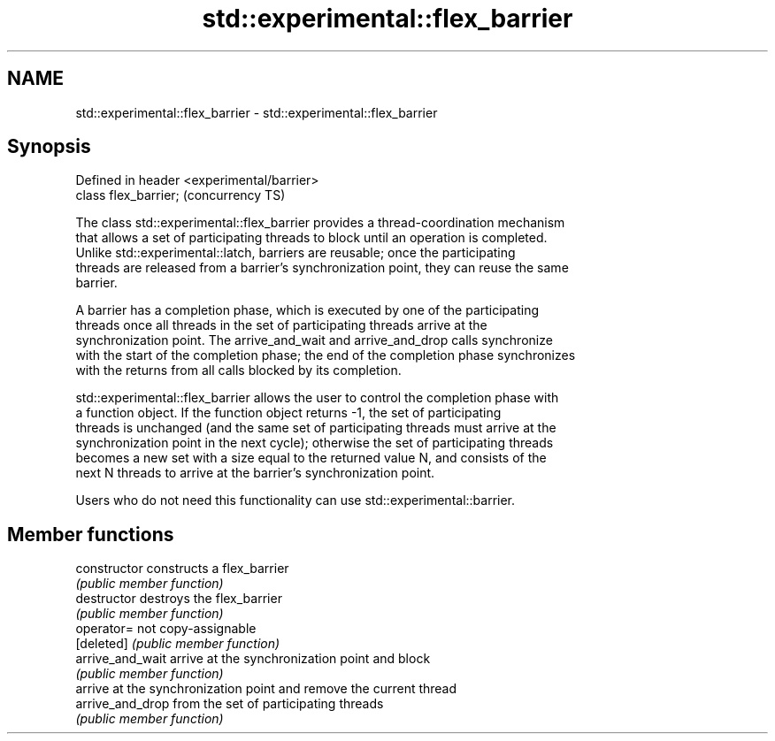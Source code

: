 .TH std::experimental::flex_barrier 3 "2018.03.28" "http://cppreference.com" "C++ Standard Libary"
.SH NAME
std::experimental::flex_barrier \- std::experimental::flex_barrier

.SH Synopsis
   Defined in header <experimental/barrier>
   class flex_barrier;                       (concurrency TS)

   The class std::experimental::flex_barrier provides a thread-coordination mechanism
   that allows a set of participating threads to block until an operation is completed.
   Unlike std::experimental::latch, barriers are reusable; once the participating
   threads are released from a barrier's synchronization point, they can reuse the same
   barrier.

   A barrier has a completion phase, which is executed by one of the participating
   threads once all threads in the set of participating threads arrive at the
   synchronization point. The arrive_and_wait and arrive_and_drop calls synchronize
   with the start of the completion phase; the end of the completion phase synchronizes
   with the returns from all calls blocked by its completion.

   std::experimental::flex_barrier allows the user to control the completion phase with
   a function object. If the function object returns -1, the set of participating
   threads is unchanged (and the same set of participating threads must arrive at the
   synchronization point in the next cycle); otherwise the set of participating threads
   becomes a new set with a size equal to the returned value N, and consists of the
   next N threads to arrive at the barrier's synchronization point.

   Users who do not need this functionality can use std::experimental::barrier.

.SH Member functions

   constructor     constructs a flex_barrier
                   \fI(public member function)\fP 
   destructor      destroys the flex_barrier
                   \fI(public member function)\fP 
   operator=       not copy-assignable
   [deleted]       \fI(public member function)\fP 
   arrive_and_wait arrive at the synchronization point and block
                   \fI(public member function)\fP 
                   arrive at the synchronization point and remove the current thread
   arrive_and_drop from the set of participating threads
                   \fI(public member function)\fP 
